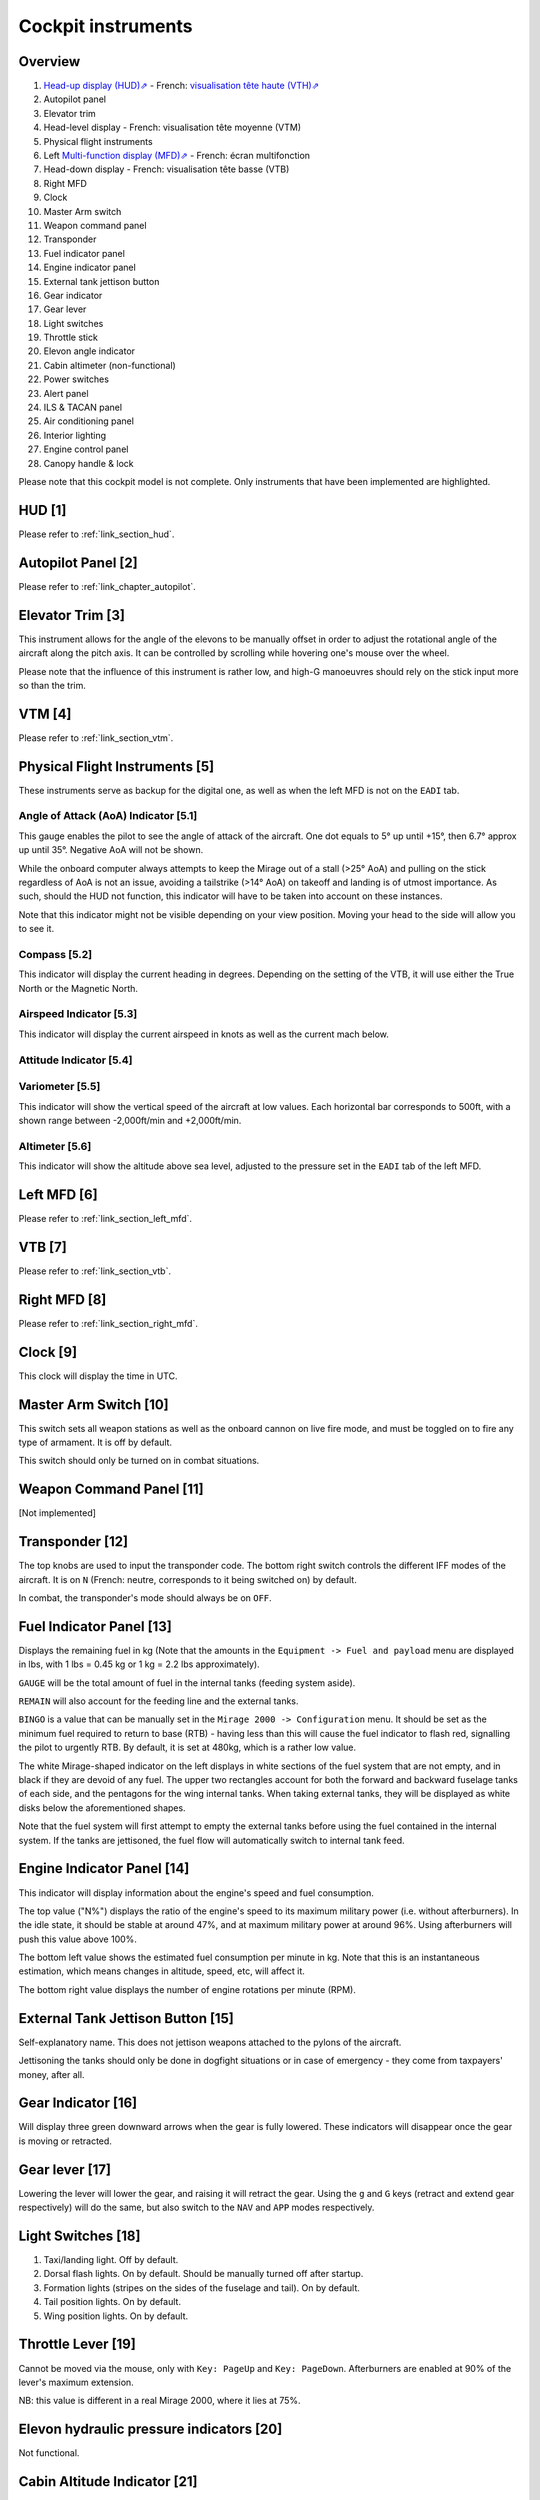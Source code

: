 *******************
Cockpit instruments
*******************

Overview
========

.. image:: images/cockpit_instruments.png
   :alt: Overview of cockpit instruments
   :align: center

#. `Head-up display (HUD)⇗ <https://en.wikipedia.org/wiki/Head-up_display>`_ - French: `visualisation tête haute (VTH)⇗ <https://fr.wikipedia.org/wiki/Affichage_t%C3%AAte_haute>`_
#. Autopilot panel
#. Elevator trim
#. Head-level display - French: visualisation tête moyenne (VTM)
#. Physical flight instruments
#. Left `Multi-function display (MFD)⇗ <https://en.wikipedia.org/wiki/Multi-function_display>`_ - French: écran multifonction
#. Head-down display - French: visualisation tête basse (VTB)
#. Right MFD
#. Clock
#. Master Arm switch
#. Weapon command panel
#. Transponder
#. Fuel indicator panel
#. Engine indicator panel
#. External tank jettison button
#. Gear indicator
#. Gear lever
#. Light switches
#. Throttle stick
#. Elevon angle indicator
#. Cabin altimeter (non-functional)
#. Power switches
#. Alert panel
#. ILS & TACAN panel
#. Air conditioning panel
#. Interior lighting
#. Engine control panel
#. Canopy handle & lock

Please note that this cockpit model is not complete. Only instruments that have been implemented are highlighted.

HUD [1]
=======

Please refer to :ref:`link_section_hud`.


Autopilot Panel [2]
===================

Please refer to :ref:`link_chapter_autopilot`.

Elevator Trim [3]
=================

This instrument allows for the angle of the elevons to be manually offset in order to adjust the rotational angle of the aircraft along the pitch axis. It can be controlled by scrolling while hovering one's mouse over the wheel.

Please note that the influence of this instrument is rather low, and high-G manoeuvres should rely on the stick input more so than the trim.

VTM [4]
=======

Please refer to :ref:`link_section_vtm`.

Physical Flight Instruments [5]
===============================

.. image:: images/phys_flight_instruments.png
   :alt: Physical flight instruments
   :align: center

These instruments serve as backup for the digital one, as well as when the left MFD is not on the ``EADI`` tab. 

Angle of Attack (AoA) Indicator [5.1]
-------------------------------------

This gauge enables the pilot to see the angle of attack of the aircraft. One dot equals to 5° up until +15°, then 6.7° approx up until 35°. Negative AoA will not be shown. 

While the onboard computer always attempts to keep the Mirage out of a stall (>25° AoA) and pulling on the stick regardless of AoA is not an issue, avoiding a tailstrike (>14° AoA) on takeoff and landing is of utmost importance. As such, should the HUD not function, this indicator will have to be taken into account on these instances.

Note that this indicator might not be visible depending on your view position. Moving your head to the side will allow you to see it.

Compass [5.2]
-------------

This indicator will display the current heading in degrees. Depending on the setting of the VTB, it will use either the True North or the Magnetic North. 

Airspeed Indicator [5.3]
------------------------

This indicator will display the current airspeed in knots as well as the current mach below. 

Attitude Indicator [5.4]
---------------------------

Variometer [5.5]
----------------

This indicator will show the vertical speed of the aircraft at low values. Each horizontal bar corresponds to 500ft, with a shown range between -2,000ft/min and +2,000ft/min.

Altimeter [5.6]
---------------

This indicator will show the altitude above sea level, adjusted to the pressure set in the ``EADI`` tab of the left MFD.

Left MFD [6]
============

Please refer to :ref:`link_section_left_mfd`.

VTB [7]
=======

Please refer to :ref:`link_section_vtb`.

Right MFD [8]
=============

Please refer to :ref:`link_section_right_mfd`.

Clock [9]
=========

This clock will display the time in UTC.

Master Arm Switch [10]
======================

This switch sets all weapon stations as well as the onboard cannon on live fire mode, and must be toggled on to fire any type of armament. It is off by default.

This switch should only be turned on in combat situations.

Weapon Command Panel [11]
=========================

[Not implemented]

Transponder [12]
================

The top knobs are used to input the transponder code. The bottom right switch controls the different IFF modes of the aircraft. It is on ``N`` (French: neutre, corresponds to it being switched on) by default.

In combat, the transponder's mode should always be on ``OFF``.

Fuel Indicator Panel [13]
=========================

.. image:: images/fuel_panel.png
   :alt: Fuel indicator panel
   :align: center

Displays the remaining fuel in kg (Note that the amounts in the ``Equipment -> Fuel and payload`` menu are displayed in lbs, with 1 lbs = 0.45 kg or 1 kg = 2.2 lbs approximately).

``GAUGE`` will be the total amount of fuel in the internal tanks (feeding system aside).

``REMAIN`` will also account for the feeding line and the external tanks. 

``BINGO`` is a value that can be manually set in the ``Mirage 2000 -> Configuration`` menu. It should be set as the minimum fuel required to return to base (RTB) - having less than this will cause the fuel indicator to flash red, signalling the pilot to urgently RTB. By default, it is set at 480kg, which is a rather low value.

The white Mirage-shaped indicator on the left displays in white sections of the fuel system that are not empty, and in black if they are devoid of any fuel. The upper two rectangles account for both the forward and backward fuselage tanks of each side, and the pentagons for the wing internal tanks. When taking external tanks, they will be displayed as white disks below the aforementioned shapes.

Note that the fuel system will first attempt to empty the external tanks before using the fuel contained in the internal system. If the tanks are jettisoned, the fuel flow will automatically switch to internal tank feed.

Engine Indicator Panel [14]
===========================

This indicator will display information about the engine's speed and fuel consumption.

The top value ("N%") displays the ratio of the engine's speed to its maximum military power (i.e. without afterburners). In the idle state, it should be stable at around 47%, and at maximum military power at around 96%. Using afterburners will push this value above 100%. 

The bottom left value shows the estimated fuel consumption per minute in kg. Note that this is an instantaneous estimation, which means changes in altitude, speed, etc, will affect it.

The bottom right value displays the number of engine rotations per minute (RPM). 

External Tank Jettison Button [15]
==================================

Self-explanatory name. This does not jettison weapons attached to the pylons of the aircraft. 

Jettisoning the tanks should only be done in dogfight situations or in case of emergency - they come from taxpayers' money, after all.

Gear Indicator [16]
===================

Will display three green downward arrows when the gear is fully lowered. These indicators will disappear once the gear is moving or retracted. 

Gear lever [17]
===============

Lowering the lever will lower the gear, and raising it will retract the gear. Using the ``g`` and ``G`` keys (retract and extend gear respectively) will do the same, but also switch to the ``NAV`` and ``APP`` modes respectively.

Light Switches [18]
===================

.. image:: images/lights_panel.png
   :alt: Light switch panel
   :align: center

#. Taxi/landing light. Off by default.
#. Dorsal flash lights. On by default. Should be manually turned off after startup.
#. Formation lights (stripes on the sides of the fuselage and tail). On by default.
#. Tail position lights. On by default.
#. Wing position lights. On by default.

Throttle Lever [19]
===================

Cannot be moved via the mouse, only with ``Key: PageUp`` and ``Key: PageDown``. Afterburners are enabled at 90% of the lever's maximum extension.

NB: this value is different in a real Mirage 2000, where it lies at 75%.

Elevon hydraulic pressure indicators [20]
=========================================

Not functional.

Cabin Altitude Indicator [21]
=============================

Not functional.

Power Switches [22]
===================

The red power switch toggles the battery on/off. The battery should be on at all times when the engine is running. Off by default.

The grey switches toggle all the alternators at once. They should be on at all times when the engine is running. Off by default.

Alert Panel [23]
================

.. image:: images/alert_panel.png
   :alt: Alert panel
   :align: center
   
[Default state of the alert panel when launching the simulation]

The warning lights should all be off in a normal situation (save for the parking brake when stopped on the ground). Depending on the severity of the warning, you might have to review the cockpit's switches, carry out an emergency landing, or eject. Their following codes are as follows:

======= ====================================================================
Abbrev  Alert
======= ====================================================================
BATT    Battery off
TR      Alternators off
ALT.1   Alternator 1 off
ALT.2   Alternator 2 off
OIL     Oil pressure too low
T7      N/A
CMPTR   Computer failure
RPM     RPM too high
VSD     N/A
LP      Fuel flow irregular
LLP     Left fuel pump off
RLP     Right fuel pump off
HYD.1   1st hydraulic system failure
HYD.2   2nd hydraulic system failure
EMG HYD Emergency hydraulic system failure
EP      
BINGO   Fuel lower than ``BINGO`` value set
CAB P   Cabin pressure too low
TEMP    Temperature too low
OX REG  Engine oxygen flow irregularity
5mn OX  Low oxygen (5min remaining) (not implemented)
HA OX   Cockpit oxygen system failure
PITOT   Pitot tube failure
DC      N/A
CONDIT  Air conditioning failure
CONF    N/A

GAIN    N/A
SCOOP   NACA scoop failure
FLT ENV Flight envelope failure (aircraft no longer flyable)
S CONES Supersonic cone failure
EL B UP N/A
AOA     Too high AoA
SLATS   Slats failure
MAN     N/A
T/O     N/A
PARK    Parking brake enabled
AP      Autopilot failure
======= ====================================================================

ILS / TACAN Panel [24]
======================

The ``VOR.ILS`` value can be tuned to an airport's instrumental landing system frequency in order to help with the landing. When in ``APP`` flying mode and if the ILS is enabled, you will be able to visualise the corresponding airport's runway in the HUD. The left knob changes the frequency by 1 MHz and the right knob by 0.05 MHz. The left knob's real function to set the system on (``M``) or off (``A``) is not implemented. Neither are the rights knob's testing functions.

Alternatively the frequency can be changed as NAV1 using the Radio Management Unit (see :ref:`link_subsection_RMU`) or menu item ``Radio Settings`` (``Key: F12``) in menu ``Equipment``.

The ``TACAN`` allows the pilot to change the numerical value of the TACAN channel. The left knob (in the centre) changes it by 10 and the right knob by 1. To switch between the ``X`` and ``Y`` band the left knob's border can be used. The TACAN operational mode cannot be changed in any way.

Alternatively the TACAN channel can be changed using the Radio Management Unit (see :ref:`link_subsection_RMU`) or menu item ``Radio Settings`` (``Key: F12``) in menu ``Equipment``.

Air Conditioning Panel [25]
===========================

The ``COND`` switch toggles the air conditioning inside the cabin. Off by default.

The knob to its right allows the pilot to set the desired air temperature of the air conditioning. Pointing the hand of the knob towards upper half will make use of the automatic temperature regulation system, while the lower half will switch to manual control of the temperature of the airflow (and is not advised). Each movement of the hand (in-sim) will offset the temperature by 1.33°C from the default temperature (22°C AUTO). Turning the knob to the right makes the temperature cooler, and to the left makes it warmer. It is advised to set the temperature to around 17-18°C AUTO.

The ``DESEMB`` switch toggles the windshield fog removal (French: désembuage). Off by default. It is highly advised to turn it on for medium-to-high-altitude flights.

Interior Lighting Panel [26]
============================

Controls the cockpit lights.

Engine Control Panel [27]
=========================

.. image:: images/engine_control_panel.png
   :alt: Engine control panel
   :align: center
   
[Default state of the engine control panel when launching the simulation]

Panel used for starting up the engine. 

In order of the startup sequence:

#. Engine cut-off switch. Enabled by default.
#. Cover of the cutoff switch. Closing it disables the cutoff switch. Open by default.
#. Left fuel pump switch. Off by default.
#. Right fuel pump switch. Off by default.
#. Startup mode switch. Off by default.
#. Pump BP switch. Off by default.
#. Starter button cover. Closed by default.
#. Starter button. Pressing it for a few seconds gives the engine the necessary rotational speed to keep turning on its own.

Canopy Handle & Lock [28]
=========================

Clicking the canopy handle will switch between almost closed and fully opened states. When the canopy is almost closed, clicking the locking lever will fully close and secure the canopy. The canopy is fully opened by default.

Pressing ``d`` twice equates to clicking the canopy handle and the locking lever (and thus closes the canopy from the default state, or opens it completely if it is closed).